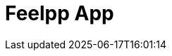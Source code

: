 = Feelpp App
:page-layout: toolboxes
:page-tags: catalog, catalog-index
:docdatetime: 2025-06-17T16:01:14
